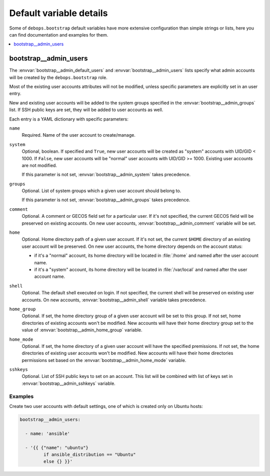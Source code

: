 Default variable details
========================

Some of ``debops.bootstrap`` default variables have more extensive
configuration than simple strings or lists, here you can find documentation and
examples for them.

.. contents::
   :local:
   :depth: 1


.. _bootstrap__ref_admin_users:

bootstrap__admin_users
----------------------

The :envvar:`bootstrap__admin_default_users` and :envvar:`bootstrap__admin_users` lists
specify what admin accounts will be created by the ``debops.bootstrap`` role.

Most of the existing user accounts attributes will not be modified, unless
specific parameters are explicitly set in an user entry.

New and existing user accounts will be added to the system groups specified in
the :envvar:`bootstrap__admin_groups` list. If SSH public keys are set, they will be
added to user accounts as well.

Each entry is a YAML dictionary with specific parameters:

``name``
  Required. Name of the user account to create/manage.

``system``
  Optional, boolean. If specified and ``True``, new user accounts will be
  created as "system" accounts with UID/GID < 1000. If ``False``, new user
  accounts will be "normal" user accounts with UID/GID >= 1000. Existing user
  accounts are not modified.

  If this parameter is not set, :envvar:`bootstrap__admin_system` takes precedence.

``groups``
  Optional. List of system groups which a given user account should belong to.

  If this parameter is not set, :envvar:`bootstrap__admin_groups` takes precedence.

``comment``
  Optional. A comment or GECOS field set for a particular user. If it's not
  specified, the current GECOS field will be preserved on existing accounts. On
  new user accounts, :envvar:`bootstrap__admin_comment` variable will be set.

``home``
  Optional. Home directory path of a given user account. If it's not set, the
  current ``$HOME`` directory of an existing user account will be preserved. On
  new user accounts, the home directory depends on the account status:

  - if it's a "normal" account, its home directory will be located in :file:`/home`
    and named after the user account name.

  - if it's a "system" account, its home directory will be located in
    :file:`/var/local` and named after the user account name.

``shell``
  Optional. The default shell executed on login. If not specified, the current
  shell will be preserved on existing user accounts. On new accounts,
  :envvar:`bootstrap__admin_shell` variable takes precedence.

``home_group``
  Optional. If set, the home directory group of a given user account will be
  set to this group. If not set, home directories of existing accounts won't be
  modified. New accounts will have their home directory group set to the value
  of :envvar:`bootstrap__admin_home_group` variable.

``home_mode``
  Optional. If set, the home directory of a given user account will have the
  specified premissions. If not set, the home directories of existing user
  accounts won't be modified. New accounts will have their home directories
  permissions set based on the :envvar:`bootstrap__admin_home_mode` variable.

``sshkeys``
  Optional. List of SSH public keys to set on an account. This list will be
  combined with list of keys set in :envvar:`bootstrap__admin_sshkeys` variable.


Examples
~~~~~~~~

Create two user accounts with default settings, one of which is created only on
Ubuntu hosts:

.. code-block:: yaml

   bootstrap__admin_users:

     - name: 'ansible'

     - '{{ {"name": "ubuntu"}
            if ansible_distribution == "Ubuntu"
            else {} }}'
